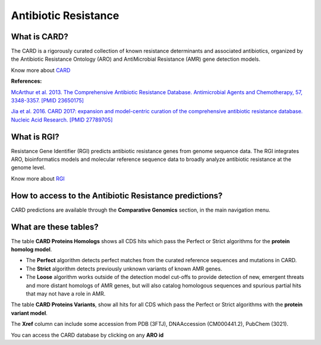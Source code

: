######################
Antibiotic Resistance
######################

What is CARD?
-------------------------------------------------------

The CARD is a rigorously curated collection of known resistance determinants and associated antibiotics, organized by the Antibiotic Resistance Ontology (ARO) and AntiMicrobial Resistance (AMR) gene detection models.

Know  more about `CARD <https://card.mcmaster.ca/home>`_


**References:** 

`McArthur et al. 2013. The Comprehensive Antibiotic Resistance Database. Antimicrobial Agents and Chemotherapy, 57, 3348-3357. [PMID 23650175] <http://www.ncbi.nlm.nih.gov/pubmed/23650175>`_


`Jia et al. 2016. CARD 2017: expansion and model-centric curation of the comprehensive antibiotic resistance database. Nucleic Acid Research. [PMID 27789705] <http://www.ncbi.nlm.nih.gov/pubmed/27789705>`_


What is RGI?
-------------------------------------------------------

Resistance Gene Identifier (RGI) predicts antibiotic resistance genes from genome sequence data. The RGI integrates ARO, bioinformatics models and molecular reference sequence data to broadly analyze antibiotic resistance at the genome level.

Know  more about `RGI <https://card.mcmaster.ca/analyze/rgi>`_


How to access to the Antibiotic Resistance predictions?
----------------------------------------------------------

CARD predictions are available through the **Comparative Genomics** section, in the main navigation menu.

What are these tables?
--------------------------------------------------------

The table **CARD Proteins Homologs** shows all CDS hits which pass the Perfect or Strict algorithms for the **protein homolog model**.

- The **Perfect** algorithm detects perfect matches from the curated reference sequences and mutations in CARD.
- The **Strict** algorithm detects previously unknown variants of known AMR genes.
- The **Loose** algorithm works outside of the detection model cut-offs to provide detection of new, emergent threats and more distant homologs of AMR genes, but will also catalog homologous sequences and spurious partial hits that may not have a role in AMR.

.. image:: img/CARD_Homologs.PNG 

The table **CARD Proteins Variants**, show all hits for all CDS which pass the Perfect or Strict algorithms with the **protein variant model**.

.. image:: img/CARD_Variants.PNG

The **Xref** column can include some accession from PDB (3FTJ), DNAAccession (CM000441.2), PubChem (3021).

You can access the CARD database by clicking on any **ARO id**

